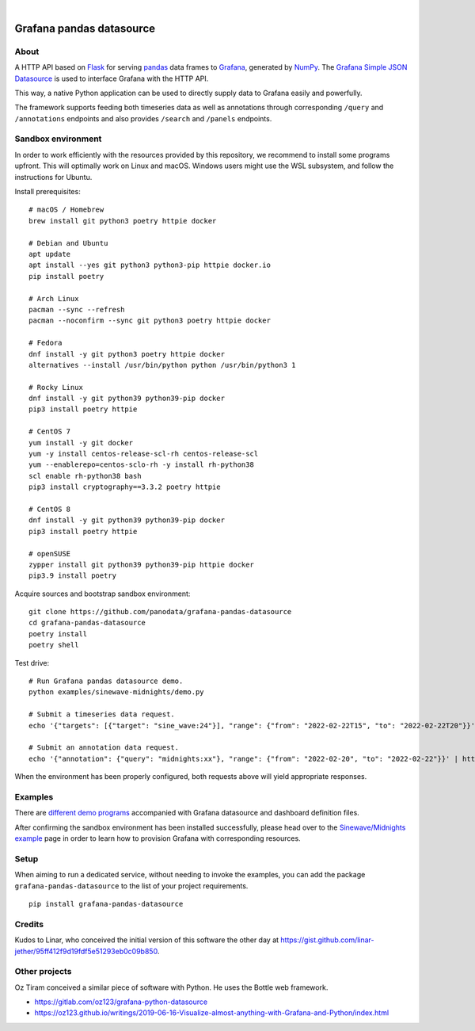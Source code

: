.. image:: https://github.com/panodata/grafana-pandas-datasource/workflows/Tests/badge.svg
    :target: https://github.com/panodata/grafana-pandas-datasource/actions?workflow=Tests

.. image:: https://img.shields.io/pypi/pyversions/grafana-pandas-datasource.svg
    :target: https://pypi.org/project/grafana-pandas-datasource/

.. image:: https://img.shields.io/pypi/status/grafana-pandas-datasource.svg
    :target: https://pypi.org/project/grafana-pandas-datasource/

.. image:: https://img.shields.io/pypi/v/grafana-pandas-datasource.svg
    :target: https://pypi.org/project/grafana-pandas-datasource/

.. image:: https://img.shields.io/pypi/dm/grafana-pandas-datasource.svg
    :target: https://pypi.org/project/grafana-pandas-datasource/

.. image:: https://img.shields.io/pypi/l/grafana-pandas-datasource.svg
    :target: https://github.com/panodata/grafana-pandas-datasource/blob/main/LICENSE

.. image:: https://img.shields.io/badge/Grafana-6.x%20--%208.x-blue.svg
    :target: https://github.com/grafana/grafana
    :alt: Supported Grafana versions

|

#########################
Grafana pandas datasource
#########################


*****
About
*****

A HTTP API based on Flask_ for serving pandas_ data frames to Grafana_,
generated by NumPy_. The `Grafana Simple JSON Datasource`_ is used to interface
Grafana with the HTTP API.

This way, a native Python application can be used to directly supply data to
Grafana easily and powerfully.

The framework supports feeding both timeseries data as well as annotations
through corresponding ``/query`` and ``/annotations`` endpoints and also
provides ``/search`` and ``/panels`` endpoints.


*******************
Sandbox environment
*******************

In order to work efficiently with the resources provided by this repository, we
recommend to install some programs upfront. This will optimally work on Linux
and macOS. Windows users might use the WSL subsystem, and follow the
instructions for Ubuntu.

Install prerequisites::

    # macOS / Homebrew
    brew install git python3 poetry httpie docker

    # Debian and Ubuntu
    apt update
    apt install --yes git python3 python3-pip httpie docker.io
    pip install poetry

    # Arch Linux
    pacman --sync --refresh
    pacman --noconfirm --sync git python3 poetry httpie docker

    # Fedora
    dnf install -y git python3 poetry httpie docker
    alternatives --install /usr/bin/python python /usr/bin/python3 1

    # Rocky Linux
    dnf install -y git python39 python39-pip docker
    pip3 install poetry httpie

    # CentOS 7
    yum install -y git docker
    yum -y install centos-release-scl-rh centos-release-scl
    yum --enablerepo=centos-sclo-rh -y install rh-python38
    scl enable rh-python38 bash
    pip3 install cryptography==3.3.2 poetry httpie

    # CentOS 8
    dnf install -y git python39 python39-pip docker
    pip3 install poetry httpie

    # openSUSE
    zypper install git python39 python39-pip httpie docker
    pip3.9 install poetry

Acquire sources and bootstrap sandbox environment::

    git clone https://github.com/panodata/grafana-pandas-datasource
    cd grafana-pandas-datasource
    poetry install
    poetry shell

Test drive::

    # Run Grafana pandas datasource demo.
    python examples/sinewave-midnights/demo.py

    # Submit a timeseries data request.
    echo '{"targets": [{"target": "sine_wave:24"}], "range": {"from": "2022-02-22T15", "to": "2022-02-22T20"}}' | http http://127.0.0.1:3003/query

    # Submit an annotation data request.
    echo '{"annotation": {"query": "midnights:xx"}, "range": {"from": "2022-02-20", "to": "2022-02-22"}}' | http http://127.0.0.1:3003/annotations

When the environment has been properly configured, both requests above will
yield appropriate responses.


********
Examples
********

There are `different demo programs`_ accompanied with Grafana datasource and
dashboard definition files. 

After confirming the sandbox environment has been installed successfully,
please head over to the `Sinewave/Midnights example`_ page in order to learn
how to provision Grafana with corresponding resources.


*****
Setup
*****

When aiming to run a dedicated service, without needing to invoke the examples,
you can add the package ``grafana-pandas-datasource`` to the list of your
project requirements.

::

    pip install grafana-pandas-datasource


*******
Credits
*******

Kudos to Linar, who conceived the initial version of this software the other
day at https://gist.github.com/linar-jether/95ff412f9d19fdf5e51293eb0c09b850.



**************
Other projects
**************

Oz Tiram conceived a similar piece of software with Python. He uses the Bottle
web framework.

- https://gitlab.com/oz123/grafana-python-datasource
- https://oz123.github.io/writings/2019-06-16-Visualize-almost-anything-with-Grafana-and-Python/index.html


.. _different demo programs: https://github.com/panodata/grafana-pandas-datasource/tree/main/examples
.. _Flask: https://github.com/pallets/flask
.. _Grafana: https://github.com/grafana/grafana
.. _Grafana Simple JSON Datasource: https://grafana.com/grafana/plugins/grafana-simple-json-datasource/
.. _NumPy: https://numpy.org/
.. _pandas: https://github.com/pandas-dev/pandas
.. _Sinewave/Midnights example: https://github.com/panodata/grafana-pandas-datasource/tree/main/examples/sinewave-midnights
